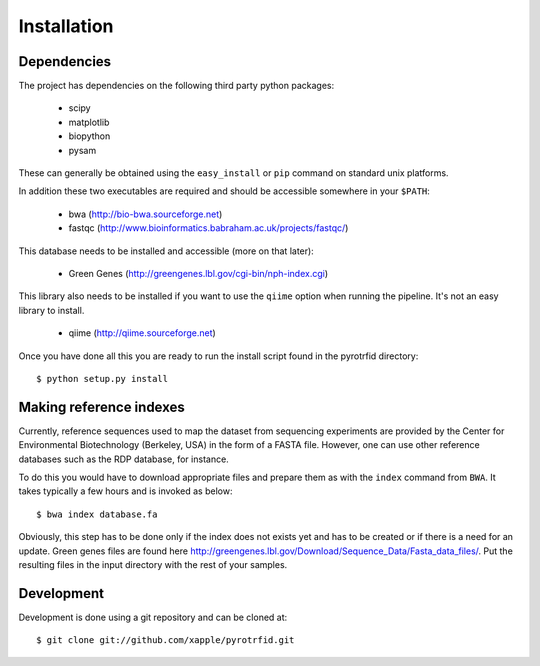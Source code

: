 ============
Installation
============

Dependencies
------------
The project has dependencies on the following third party python packages:

    * scipy
    * matplotlib
    * biopython
    * pysam

These can generally be obtained using the ``easy_install`` or ``pip`` command on standard unix platforms.

In addition these two executables are required and should be accessible somewhere in your ``$PATH``:

    * bwa (http://bio-bwa.sourceforge.net)
    * fastqc (http://www.bioinformatics.babraham.ac.uk/projects/fastqc/)

This database needs to be installed and accessible (more on that later):

    * Green Genes (http://greengenes.lbl.gov/cgi-bin/nph-index.cgi)

This library also needs to be installed if you want to use the ``qiime`` option when running the pipeline. It's not an easy library to install.

     * qiime (http://qiime.sourceforge.net)

Once you have done all this you are ready to run the install script found in the pyrotrfid directory::

    $ python setup.py install

Making reference indexes
------------------------
Currently, reference sequences used to map the dataset from sequencing experiments are provided by the Center for Environmental Biotechnology (Berkeley, USA) in the form of a FASTA file. However, one can use other reference databases such as the RDP database, for instance.

To do this you would have to download appropriate files and prepare them as with the ``index`` command from ``BWA``. It takes typically a few hours and is invoked as below::

    $ bwa index database.fa

Obviously, this step has to be done only if the index does not exists yet and has to be created or if there is a need for an update. Green genes files are found here http://greengenes.lbl.gov/Download/Sequence_Data/Fasta_data_files/. Put the resulting files in the input directory with the rest of your samples.

Development
-----------
Development is done using a git repository and can be cloned at::

    $ git clone git://github.com/xapple/pyrotrfid.git
